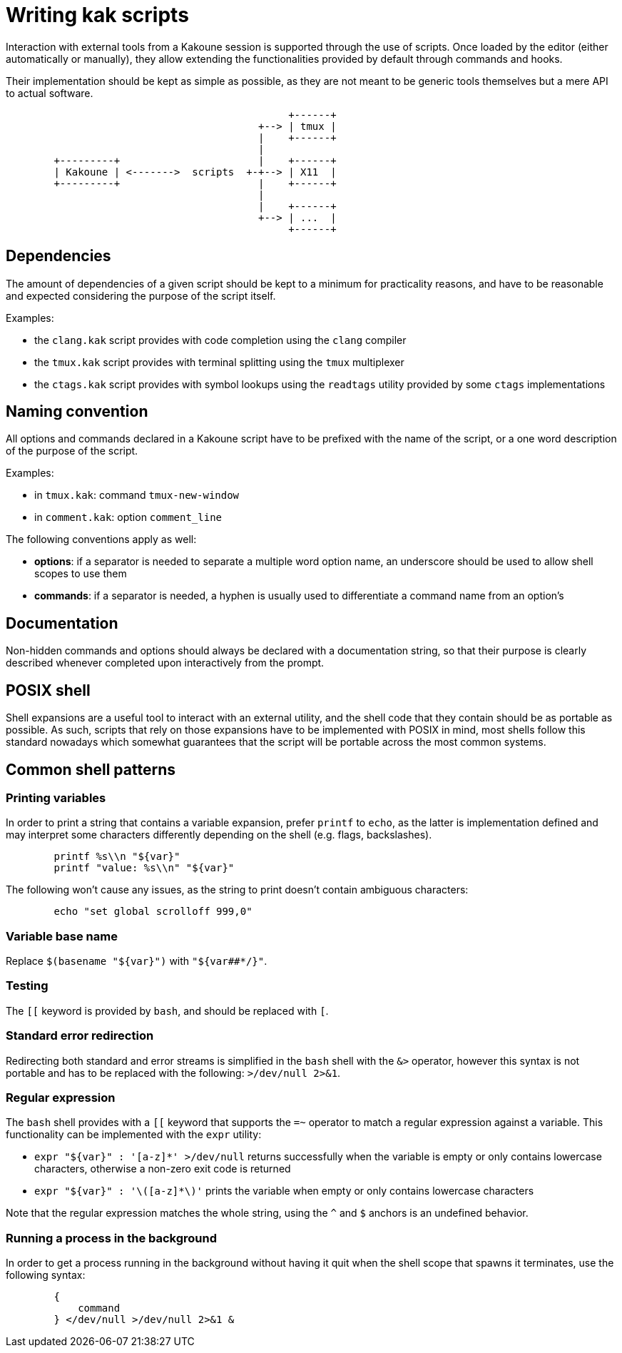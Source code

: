 Writing kak scripts
===================

Interaction with external tools from a Kakoune session is supported
through the use of scripts. Once loaded by the editor (either
automatically or manually), they allow extending the functionalities
provided by default through commands and hooks.

Their implementation should be kept as simple as possible, as they are
not meant to be generic tools themselves but a mere API to actual
software.

---------------------------------------------------
	                                       +------+
	                                  +--> | tmux |
	                                  |    +------+
	                                  |
	+---------+                       |    +------+
	| Kakoune | <------->  scripts  +-+--> | X11  |
	+---------+                       |    +------+
	                                  |
	                                  |    +------+
	                                  +--> | ...  |
	                                       +------+
---------------------------------------------------

Dependencies
------------

The amount of dependencies of a given script should be kept to a minimum
for practicality reasons, and have to be reasonable and expected
considering the purpose of the script itself.

Examples:

* the `clang.kak` script provides with code completion using the `clang`
  compiler

* the `tmux.kak` script provides with terminal splitting using the
  `tmux` multiplexer

* the `ctags.kak` script provides with symbol lookups using the
  `readtags` utility provided by some `ctags` implementations

Naming convention
-----------------

All options and commands declared in a Kakoune script have to be
prefixed with the name of the script, or a one word description of the
purpose of the script.

Examples:

* in `tmux.kak`: command `tmux-new-window`

* in `comment.kak`: option `comment_line`

The following conventions apply as well:

* *options*: if a separator is needed to separate a multiple word option
  name, an underscore should be used to allow shell scopes to use them

* *commands*: if a separator is needed, a hyphen is usually used to
  differentiate a command name from an option's

Documentation
-------------

Non-hidden commands and options should always be declared with a documentation
string, so that their purpose is clearly described whenever completed upon
interactively from the prompt.

POSIX shell
-----------

Shell expansions are a useful tool to interact with an external utility,
and the shell code that they contain should be as portable as possible. As
such, scripts that rely on those expansions have to be implemented with
POSIX in mind, most shells follow this standard nowadays which somewhat
guarantees that the script will be portable across the most common systems.

Common shell patterns
---------------------

Printing variables
~~~~~~~~~~~~~~~~~~

In order to print a string that contains a variable expansion, prefer
`printf` to `echo`, as the latter is implementation defined and may
interpret some characters differently depending on the shell (e.g.
flags, backslashes).

----------------------------------
	printf %s\\n "${var}"
	printf "value: %s\\n" "${var}"
----------------------------------

The following won't cause any issues, as the string to print doesn't
contain ambiguous characters:

-------------------------------------
	echo "set global scrolloff 999,0"
-------------------------------------

Variable base name
~~~~~~~~~~~~~~~~~~

Replace `$(basename "${var}")` with `"${var##*/}"`.

Testing
~~~~~~~

The `[[` keyword is provided by `bash`, and should be replaced with `[`.

Standard error redirection
~~~~~~~~~~~~~~~~~~~~~~~~~~

Redirecting both standard and error streams is simplified in the `bash`
shell with the `&>` operator, however this syntax is not portable and
has to be replaced with the following: `>/dev/null 2>&1`.

Regular expression
~~~~~~~~~~~~~~~~~~

The `bash` shell provides with a `[[` keyword that supports the `=~`
operator to match a regular expression against a variable. This
functionality can be implemented with the `expr` utility:

* `expr "${var}" : '[a-z]*' >/dev/null` returns successfully when the
  variable is empty or only contains lowercase characters, otherwise a
  non-zero exit code is returned

* `expr "${var}" : '\([a-z]*\)'` prints the variable when empty or
  only contains lowercase characters

Note that the regular expression matches the whole string, using the `^`
and `$` anchors is an undefined behavior.

Running a process in the background
~~~~~~~~~~~~~~~~~~~~~~~~~~~~~~~~~~~

In order to get a process running in the background without having it
quit when the shell scope that spawns it terminates, use the following
syntax:

--------------------------------
	{
	    command
	} </dev/null >/dev/null 2>&1 &
--------------------------------
